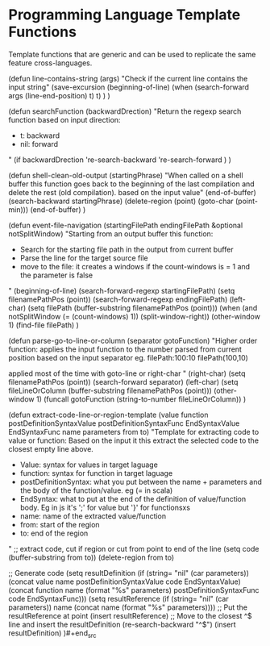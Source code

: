 * Programming Language Template Functions

  Template functions that are generic and can be used to replicate the
  same feature cross-languages.


  #+begin_src emacs-lisp :tangle yes
(defun line-contains-string (args)
  "Check if the current line contains the input string"
  (save-excursion
    (beginning-of-line)
    (when (search-forward args (line-end-position) t) t)
    )
  )

(defun searchFunction (backwardDrection)
  "Return the regexp search function based on input direction:
   - t: backward
   - nil: forward
  "
  (if backwardDrection
      're-search-backward
    're-search-forward
    )
  )

(defun shell-clean-old-output (startingPhrase)
  "When called on a shell buffer this function goes back to the beginning of the last compilation and delete the rest (old compilation). based on the input value"
  (end-of-buffer)
  (search-backward startingPhrase)
  (delete-region (point) (goto-char (point-min)))
  (end-of-buffer)
  )

(defun event-file-navigation (startingFilePath endingFilePath &optional notSplitWindow)
  "Starting from an output buffer this function:
   - Search for the starting file path in the output from current buffer
   - Parse the line for the target source file
   - move to the file: it creates a windows if the count-windows is = 1 and the parameter is false
  "
  (beginning-of-line)
  (search-forward-regexp startingFilePath)
  (setq filenamePathPos (point))
  (search-forward-regexp endingFilePath)
  (left-char)
  (setq filePath (buffer-substring filenamePathPos (point)))
  (when (and notSplitWindow (= (count-windows) 1)) (split-window-right))
  (other-window 1)
  (find-file filePath)
  )

(defun parse-go-to-line-or-column (separator gotoFunction)
  "Higher order function: applies the input function to the number parsed from current position based on the input separator
   eg. filePath:100:10
       filePath(100,10)

   applied most of the time with goto-line or right-char
"
  (right-char)
  (setq filenamePathPos (point))
  (search-forward separator)
  (left-char)
  (setq fileLineOrColumn (buffer-substring filenamePathPos (point)))
  (other-window 1)
  (funcall gotoFunction (string-to-number fileLineOrColumn))
  )

(defun extract-code-line-or-region-template (value function postDefinitionSyntaxValue postDefinitionSyntaxFunc EndSyntaxValue EndSyntaxFunc name parameters from to)
  "Template for extracting code to value or function:
   Based on the input it this extract the selected code to the closest empty line above.
   - Value: syntax for values in target laguage
   - function: syntax for function in target laguage
   - postDefinitionSyntax: what you put between the name + parameters and the body of the function/value. eg (= in scala)
   - EndSyntax: what to put at the end of the definition of value/function body. Eg in js it's ';' for value but '}' for functionsxs
   - name: name of the extracted value/function
   - from: start of the region
   - to: end of the region
  "
  ;; extract code, cut if region or cut from point to end of the line
  (setq code (buffer-substring from to))
  (delete-region from to)

  ;; Generate code
  (setq resultDefinition (if (string= "nil" (car parameters))
                             (concat value name postDefinitionSyntaxValue code EndSyntaxValue)
                           (concat function name (format "%s" parameters) postDefinitionSyntaxFunc code EndSyntaxFunc)))
  (setq resultReference (if (string= "nil" (car parameters))
                            name
                          (concat name (format "%s" parameters))))
  ;; Put the resultReference at point
  (insert resultReference)
  ;; Move to the closest ^$ line and insert the resultDefinition
  (re-search-backward "^$")
  (insert resultDefinition)
  )#+end_src
